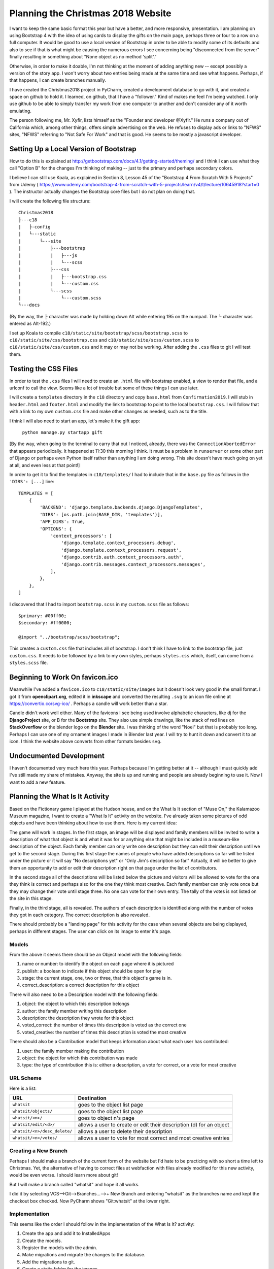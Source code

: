Planning the Christmas 2018 Website
===================================

I want to keep the same basic format this year but have a better, and more responsive, presentation. I am planning on
using Bootstrap 4 with the idea of using cards to display the gifts on the main page, perhaps three or four to a row
on a full computer. It would be good to use a local version of Bootstrap in order to be able to modify some of its
defaults and also to see if that is what might be causing the numerous errors I see concerning being "disconnected from
the server" finally resulting in something about "None object as no method 'split'."

Otherwise, in order to make it doable, I'm not thinking at the moment of adding anything new -- except possibly a
version of the story app. I won't worry about two entries being made at the same time and see what happens. Perhaps, if
that happens, I can create branches manually.

I have created the Christmas2018 project in PyCharm, created a development database to go with it, and created a space
on github to hold it. I learned, on github, that I have a "follower." Kind of makes me feel I'm being watched. I only
use github to be able to simply transfer my work from one computer to another and don't consider any of it worth
emulating.

The person following me, Mr. Xyfir, lists himself as the "Founder and developer @Xyfir." He runs a company out of
California which, among other things, offers simple advertising on the web. He refuses to display ads or links to "NFWS"
sites, "NFWS" referring to "Not Safe For Work" and that is good. He seems to be mostly a javascript developer.

Setting Up a Local Version of Bootstrap
---------------------------------------

How to do this is explained at http://getbootstrap.com/docs/4.1/getting-started/theming/ and I think I can use what they
call "Option B" for the changes I'm thinking of making -- just to the primary and perhaps secondary colors.

I believe I can still use Koala, as explained in Section 8, Lesson 45 of the "Bootstrap 4 From Scratch With 5 Projects"
from Udemy ( https://www.udemy.com/bootstrap-4-from-scratch-with-5-projects/learn/v4/t/lecture/10645918?start=0 ). The
instructor actually changes the Bootstrap core files but I do not plan on doing that.

I will create the following file structure::

    Christmas2018
    ├---c18
    |   ├-config
    |   └---static
    |       └---site
    |           ├---bootstrap
    |           |   ├---js
    |           |   └---scss
    |           ├---css
    |           |   ├---bootstrap.css
    |           |   └---custom.css
    |           └---scss
    |               └---custom.scss
    └---docs

(By the way, the ├ character was made by holding down Alt while entering 195 on the numpad. The └ character was entered
as Alt-192.)

I set up Koala to compile ``c18/static/site/bootstrap/scss/bootstrap.scss`` to ``c18/static/site/css/bootstrap.css`` and
``c18/static/site/scss/custom.scss`` to ``c18/static/site/css/custom.css`` and it may or may not be working. After
adding the ``.css`` files to git I will test them.

Testing the CSS Files
---------------------

In order to test the ``.css`` files I will need to create an ``.html`` file with bootstrap enabled, a view to render
that file, and a urlconf to call the view. Seems like a lot of trouble but some of these things I can use later.

I will create a ``templates`` directory in the ``c18`` directory and copy ``base.html`` from ``Confirmation2019``. I
will stub in ``header.html`` and ``footer.html`` and modify the link to bootstrap to point to the local
``bootstrap.css``. I will follow that with a link to my own ``custom.css`` file and make other changes as needed, such
as to the title.

I think I will also need to start an app, let's make it the gift app:

    ``python manage.py startapp gift``

[By the way, when going to the terminal to carry that out I noticed, already, there was the ``ConnectionAbortedError``
that appears periodically. It happened at 11:30 this morning I think. It must be a problem in ``runserver`` or some
other part of Django or perhaps even Python itself rather than anything I am doing wrong. This site doesn't have much
going on yet at all, and even less at that point!]

In order to get it to find the templates in ``c18/templates/`` I had to include that in the ``base.py`` file as
follows in the ``'DIRS': [...]`` line::

    TEMPLATES = [
        {
            'BACKEND': 'django.template.backends.django.DjangoTemplates',
            'DIRS': [os.path.join(BASE_DIR, 'templates')],
            'APP_DIRS': True,
            'OPTIONS': {
                'context_processors': [
                    'django.template.context_processors.debug',
                    'django.template.context_processors.request',
                    'django.contrib.auth.context_processors.auth',
                    'django.contrib.messages.context_processors.messages',
                ],
            },
        },
    ]

I discovered that I had to import ``bootstrap.scss`` in my ``custom.scss`` file as follows::


    $primary: #00ff00;
    $secondary: #ff0000;

    @import "../bootstrap/scss/bootstrap";

This creates a ``custom.css`` file that includes all of bootstrap. I don't think I have to link to the bootstrap file,
just ``custom.css``. It needs to be followed by a link to my own styles, perhaps ``styles.css`` which, itself, can come
from a ``styles.scss`` file.

Beginning to Work On favicon.ico
--------------------------------

Meanwhile I've added a ``favicon.ico`` to ``c18/static/site/images`` but it doesn't look very good in the small format.
I got it from **openclipart.org**, edited it in **inkscape** and converted the resulting ``.svg`` to an icon file online
at https://convertio.co/svg-ico/ . Perhaps a candle will work better than a star.

Candle didn't work well either. Many of the favicons I see being used involve alphabetic characters, like dj for the
**DjangoProject** site, or B for the **Bootstrap** site. They also use simple drawings, like the stack of red lines on
**StackOverflow** or the blender logo on the **Blender** site. I was thinking of the word "Noel" but that is probably
too long. Perhaps I can use one of my ornament images I made in Blender last year. I will try to hunt it down and
convert it to an icon. I think the website above converts from other formats besides ``svg``.

Undocumented Development
------------------------

I haven't documented very much here this year. Perhaps because I'm getting better at it -- although I must quickly add
I've still made my share of mistakes. Anyway, the site is up and running and people are already beginning to use it.
Now I want to add a new feature.

Planning the What Is It Activity
--------------------------------

Based on the Fictionary game I played at the Hudson house, and on the What Is It section of "Muse On," the Kalamazoo
Museum magazine, I want to create a "What Is It" activity on the website. I've already taken some pictures of odd
objects and have been thinking about how to use them. Here is my current idea:

The game will work in stages. In the first stage, an image will be displayed and family members will be invited to
write a description of what that object is and what it was for or anything else that might be included in a museum-like
description of the object. Each family member can only write one description but they can edit their description until
we get to the second stage. During this first stage the names of people who have added descriptions so far will be
listed under the picture or it will say "No descriptions yet" or "Only Jim's description so far." Actually, it will be
better to give them an opportunity to add or edit their description right on that page under the list of contributors.

In the second stage all of the descriptions will be listed below the picture and visitors will be allowed to vote for
the one they think is correct and perhaps also for the one they think most creative. Each family member can only vote
once but they may change their vote until stage three. No one can vote for their own entry. The tally of the votes is
not listed on the site in this stage.

Finally, in the third stage, all is revealed. The authors of each description is identified along with the number of
votes they got in each category. The correct description is also revealed.

There should probably be a "landing page" for this activity for the case when several objects are being displayed,
perhaps in different stages. The user can click on its image to enter it's page.

Models
******

From the above it seems there should be an Object model with the following fields:

#. name or number: to identify the object on each page where it is pictured
#. publish: a boolean to indicate if this object should be open for play
#. stage: the current stage, one, two or three, that this object's game is in.
#. correct_description: a correct description for this object

There will also need to be a Description model with the following fields:

#. object: the object to which this description belongs
#. author: the family member writing this description
#. description: the description they wrote for this object
#. voted_correct: the number of times this description is voted as the correct one
#. voted_creative: the number of times this description is voted the most creative

There should also be a Contribution model that keeps information about what each user has contributed:

#. user: the family member making the contribution
#. object: the object for which this contribution was made
#. type: the type of contribution this is: either a description, a vote for correct, or a vote for most creative

URL Scheme
**********

Here is a list:

+------------------------------+-------------------------------------------------------------------------------------+
| URL                          | Destination                                                                         |
+==============================+=====================================================================================+
| ``whatsit``                  | goes to the object list page                                                        |
+------------------------------+-------------------------------------------------------------------------------------+
| ``whatsit/objects/``         | goes to the object list page                                                        |
+------------------------------+-------------------------------------------------------------------------------------+
| ``whatsit/<n>/``             | goes to object n's page                                                             |
+------------------------------+-------------------------------------------------------------------------------------+
| ``whatsit/edit/<d>/``        | allows a user to create or edit their description (d) for an object                 |
+------------------------------+-------------------------------------------------------------------------------------+
| ``whatsit/<n>/desc_delete/`` | allows a user to delete their description                                           |
+------------------------------+-------------------------------------------------------------------------------------+
| ``whatsit/<n>/votes/``       | allows a user to vote for most correct and most creative entries                    |
+------------------------------+-------------------------------------------------------------------------------------+

Creating a New Branch
*********************

Perhaps I should make a branch of the current form of the website but I'd hate to be practicing with so short a time
left to Christmas. Yet, the alternative of having to correct files at webfaction with files already modified for this
new activity, would be even worse. I should learn more about git!

But I will make a branch called "whatsit" and hope it all works.

I did it by selecting VCS-->Git-->Branches...-->+ New Branch and entering "whatsit" as the branches name and kept the
checkout box checked. Now PyCharm shows "Git:whatsit" at the lower right.

Implementation
**************

This seems like the order I should follow in the implementation of the What Is It? activity:

#. Create the app and add it to InstalledApps
#. Create the models.
#. Register the models with the admin.
#. Make migrations and migrate the changes to the database.
#. Add the migrations to git.
#. Create a static folder for the images.
#. Add an object or some objects to the database.
#. Create the URL patterns to arrive at the object list page.
#. Link to the object list page from the activity list page.
#. Stub in the template object_list.html.
#. Create ObjectListView.
#. Fill out the template object_list.html.
#. Stub in a stage one object page: whatsit_one.html.
#. Create ObjectView.
#. Fill out the stage_one.html page.
#. Stub in a page to accept descriptions: description_edit.html. (maybe include this on whatsit_one.html?)
#. Create DescriptionEditView (see memory.views.py).
#. Fill out description_edit.html.
#. Test for being able to create and edit descriptions.
#. Stub in a page to confirm deletions description_delete.html.
#. Create DescriptionDeleteView (see memory.views.py).
#. Fill out description_delete.html.
#. Stub in a stage two object page: stage_two.html.
#. Edit ObjectView to produce stage two views.
#. Fill out stage_two.html.
#. Stub in a stage three object page: stage_three.html.
#. Edit ObjectView to produce stage three views.
#. Fill out stage_three.html.

Planning the Guess the Recipe Activity
--------------------------------------

Janet gave me some of Aunt Helen O'Brien's old recipes and I'm thinking that I could list the ingredients for each
recipe, and give a list of possible names for the dish for family members to select. It would be like a matching quiz.

Narrative Runthrough
********************

A family member comes to the website and clicks "Activities" on the menu. Among the other activities listed is one
called "Guess the Recipe." When they click on the button that says "Play 'Guess the Recipe'" they are taken to a
scoreboard page listing the scores for each family member so far if there are any. Perhaps there can also be an
explanation of the game on that page, complete with a picture of Aunt Helen. A button appears that either says "First
Set" or "Next Set" like the Trivia game.

Upon clicking that button the family member is taken to a page listing several sets of recipe ingredients in
alphabetical order. At this point I don't know if I will include amounts or not but, at the moment, I'm thinking it
might be more interesting if I don't give the amounts.

At the top of the page is a list of the names for what Aunt Helen might have been making with each of the recipes.
Within the card for each recipe's ingredients (designed to look like a recipe card?) is a selection box where family
members can select which name goes with which ingredients. At the bottom of the page is a Submit Guesses button. To keep
things simple, it will be possible to guess the same name for several sets of ingredients.

Upon making their guesses they are sent to a results page which shows the correct answer for each list of ingredients
and provides a button where the family member can view the complete recipe. Perhaps the recipe can be printed out if I
learn how to do printer friendly html, or a photo, or photos, of Aunt Helen's own recipes can be shown and family
members can print or download them.

URL Design
**********

The base name for this section can be ``recipes``. Here is a chart of the possible URLs and what they lead to:

+---------------------------------+---------------------------------------------------------------------------------+
| URL                             | Destination                                                                     |
+=================================+=================================================================================+
| recipes/                         | Redirects to scoreboard page                                                    |
+---------------------------------+---------------------------------------------------------------------------------+
| recipes/scoreboard               | The "Guess the Recipe" scoreboard and launch page                               |
+---------------------------------+---------------------------------------------------------------------------------+
| recipes/quiz/<n>                 | Quiz page for the nth set of 5(?)recipes                                        |
+---------------------------------+---------------------------------------------------------------------------------+
| recipes/results/<n>              | The results page for the nth set of recipes                                     |
+---------------------------------+---------------------------------------------------------------------------------+
| recipes/view/<n>                 | The page where the original recipes can be seen                                 |
+---------------------------------+---------------------------------------------------------------------------------+

Model Design
************

I will need a Recipe model to contain the list of ingredients and a ForeignKey reference to the QuizPage on which it is
to appear. The recipe's name can be kept in a CharField and the list of ingredients can be held in a TextField. It will
also be helpful to have a recipe_number (see below). There can also be a function to create the filename for the
recipe's image for use on the recipe_view page.

The QuizPage model will have a SmallIntegerField for its number (the order in which it appears) and that seems to be
about it. The QuizPage serves mainly as a place to collect recipes.

I will also need to keep track of family member's guesses and whether they were right or wrong. These need not be
anonymous but, once the submit button is pressed, they may not change their answers. This seems to call for a Response
model to contain a ForeignKey to the User, a ForeignKey to the Recipe on which they are guessing, a SmallIntegerField
indicating the number of the recipe they guessed to match it. If their guess matches the recipe number then a
BooleanField named correct is set to True, otherwise is it False.

Here is a first attempt at a design for these three models:

QuizPage model:
#. page_number: (SmallIntegerField)

Recipe model:
#. number: (SmallIntegerField)
#. name: (CharField max_length=40)
#. ingredients: (TextField)
#. quiz_page: ForeignKey to QuizPage model

Response model:
#. user: (ForiegnKey to auth.User)
#. recipe: (ForiegnKey to Recipe on which they are guessing)
#. guess: (SmallIntegerField for the number of the recipe they guessed)
#. correct: (BooleanField True if their guess is right, False otherwise)

Git Branching
*************

After Git Pulling the latest revision of the program from Github, running a migrate and updating the database to match
what was on the online website last night, I clicked on the Git button(?) in the lower right corner of PyCharm and
selected + New Branch. I gave it a name of ``recipe`` and left the Checkout box selected. Hopefully this will result in
less hassle when I try to merge this into the original program later.

Implementation Plans
********************

Here is a plan I can follow during implementation. (The original form worked for What Is It? so I just copy-pasted it
before editing it.

#. Create the app ``recipes`` and add it to InstalledApps
#. Create the models.
#. Register the models with the admin including the ability to enter Recipes within QuizPages.
#. Make migrations and migrate the changes to the database.
#. Add the migrations to git.
#. Create a static folder for the images. Add the images of the recipes and of Aunt Helen.
#. Add a set of recipes to a QuizPage in the database
#. Create the URL patterns to arrive at the scoreboard page.
#. Link to the scoreboard page from the activity list page.
#. Stub in the template recipes/scoreboard.html.
#. Create RecipesScoreboardView.
#. Fill out the template recipes/scoreboard.html.
#. Stub in a QuizPage: recipes/quiz_page.html.
#. Create QuizPageView.
#. Fill out the recipes/quiz_page.html page.
#. Create the post method of QuizPageView to recieve and save people's guesses.
#. Stub in a recipes/quiz_results.html page. This will have "See the Recipe" buttons to display individual recipes.
#. Create a QuizResultsView.
#. Fill out recipes/quiz_results.html page.
#. Stub in a recipes/recipe_view.html page. This will display large images of individual recipes.
#. Create a RecipeView to produce views of the recipe images.
#. Fill out the recipes/recipe_view.html page.



